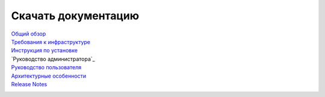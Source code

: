 Скачать документацию
====================


`Общий обзор`_
 .. _Общий обзор: https://storage.googleapis.com/arenadata-repo/docs/ads/pdf/v1.5-RUS/Общий%20обзор.pdf

`Требования к инфраструктуре`_
 .. _Требования к инфраструктуре: https://storage.googleapis.com/arenadata-repo/docs/ads/pdf/v1.5-RUS/Требования%20к%20инфраструктуре.pdf

`Инструкция по установке`_
 .. _Инструкция по установке: https://storage.googleapis.com/arenadata-repo/docs/ads/pdf/v1.5-RUS/Инструкция%20по%20установке.pdf
 
`Руководство администратора`_
 .. _Руководство администратора по работе с ADS: https://storage.googleapis.com/arenadata-repo/docs/ads/pdf/v1.5-RUS/Руководство%20администратора%20по%20работе%20с%20ADS.pdf 
 
`Руководство пользователя`_
 .. _Руководство пользователя: https://storage.googleapis.com/arenadata-repo/docs/ads/pdf/v1.5-RUS/Руководство%20пользователя%20по%20работе%20с%20ADS.pdf 

`Архитектурные особенности`_
 .. _Архитектурные особенности: https://storage.googleapis.com/arenadata-repo/docs/ads/pdf/v1.5-RUS/Архитектурные%20особенности.pdf

`Release Notes`_
 .. _Release Notes: https://storage.googleapis.com/arenadata-repo/docs/ads/pdf/v1.5-RUS/Release%20Notes.pdf
